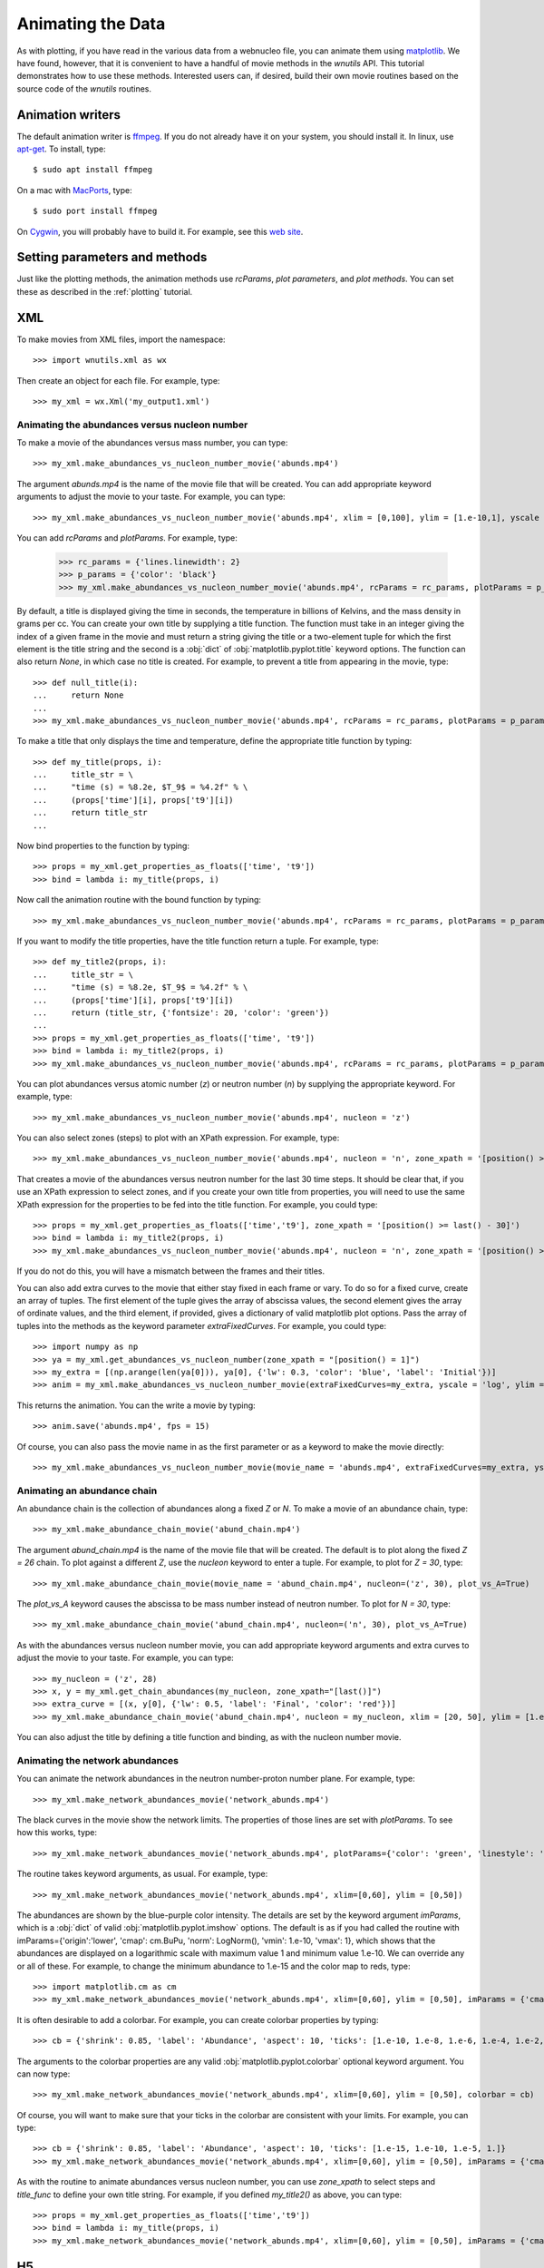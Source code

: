 Animating the Data
==================

As with plotting,
if you have read in the various data from a webnucleo file, you can
animate them using `matplotlib <https://matplotlib.org>`_.
We have found, however, that it is convenient to have a handful of movie
methods in the `wnutils` API.  This tutorial demonstrates how to use these
methods.  Interested users can, if desired, build their own movie routines
based on the source code of the `wnutils` routines.

Animation writers
-----------------

The default animation writer is `ffmpeg <https://ffmpeg.org>`_.  If you
do not already have it on your system, you should install it.  In linux,
use `apt-get <https://en.wikipedia.org/wiki/APT_(Debian)>`_.  To install,
type::

    $ sudo apt install ffmpeg

On a mac with `MacPorts <https://www.macports.org>`_, type::

    $ sudo port install ffmpeg

On `Cygwin <http://cygwin.org>`_, you will probably have to build it.
For example, see this
`web site <http://www.mediaentertainmentinfo.com/2014/01/1-technical-series-how-to-compile-ffmpeg-under-cygwin.html/>`_.

Setting parameters and methods
------------------------------

Just like the plotting methods,
the animation methods use `rcParams`, `plot parameters`, and `plot methods`.
You can set these as described in the :ref:`plotting` tutorial.

XML
---

To make movies from XML files, import the namespace::

    >>> import wnutils.xml as wx

Then create an object for each file.  For example, type::

    >>> my_xml = wx.Xml('my_output1.xml')

Animating the abundances versus nucleon number
..............................................

To make a movie of the abundances versus mass number, you can type::

    >>> my_xml.make_abundances_vs_nucleon_number_movie('abunds.mp4')

The argument `abunds.mp4` is the name of the movie file that will be
created.  You can add appropriate keyword arguments to adjust the movie
to your taste.  For example, you can type::

    >>> my_xml.make_abundances_vs_nucleon_number_movie('abunds.mp4', xlim = [0,100], ylim = [1.e-10,1], yscale = 'log', xlabel = 'A, Mass Number', ylabel = 'Abundance')

You can add `rcParams` and `plotParams`.  For example, type:

    >>> rc_params = {'lines.linewidth': 2}
    >>> p_params = {'color': 'black'}
    >>> my_xml.make_abundances_vs_nucleon_number_movie('abunds.mp4', rcParams = rc_params, plotParams = p_params, xlim = [0,100], ylim = [1.e-10,1], yscale = 'log', xlabel = 'A, Mass Number', ylabel = 'Abundance')

By default, a title is displayed giving the time in seconds, the temperature
in billions of Kelvins, and the mass density in grams per cc.  You can create
your own title by supplying a title function.  The function must take in
an integer giving the index of a given frame in the movie and must return
a string giving the title or a two-element tuple for which the first element
is the title string and the second is a :obj:`dict` of
:obj:`matplotlib.pyplot.title` keyword options.  The function can also return
`None`, in which case no title is created.  For example, to prevent a title
from appearing in the movie, type::

    >>> def null_title(i):
    ...     return None
    ...
    >>> my_xml.make_abundances_vs_nucleon_number_movie('abunds.mp4', rcParams = rc_params, plotParams = p_params, title_func=null_title, xlim = [0,100], ylim = [1.e-10,1], yscale = 'log', xlabel = 'A, Mass Number', ylabel = 'Abundance')

To make a title that only displays the time and temperature, define the
appropriate title function by typing::

    >>> def my_title(props, i):
    ...     title_str = \
    ...     "time (s) = %8.2e, $T_9$ = %4.2f" % \
    ...     (props['time'][i], props['t9'][i])
    ...     return title_str
    ...

Now bind properties to the function by typing::

    >>> props = my_xml.get_properties_as_floats(['time', 't9'])
    >>> bind = lambda i: my_title(props, i)

Now call the animation routine with the bound function by typing::

    >>> my_xml.make_abundances_vs_nucleon_number_movie('abunds.mp4', rcParams = rc_params, plotParams = p_params, title_func=bind, xlim = [0,100], ylim = [1.e-10,1], yscale = 'log', xlabel = 'A, Mass Number', ylabel = 'Abundance')

If you want to modify the title properties, have the title function return
a tuple.  For example, type::

    >>> def my_title2(props, i):
    ...     title_str = \
    ...     "time (s) = %8.2e, $T_9$ = %4.2f" % \
    ...     (props['time'][i], props['t9'][i])
    ...     return (title_str, {'fontsize': 20, 'color': 'green'})
    ...
    >>> props = my_xml.get_properties_as_floats(['time', 't9'])
    >>> bind = lambda i: my_title2(props, i)
    >>> my_xml.make_abundances_vs_nucleon_number_movie('abunds.mp4', rcParams = rc_params, plotParams = p_params, title_func=bind, xlim = [0,100], ylim = [1.e-10,1], yscale = 'log', xlabel = 'A, Mass Number', ylabel = 'Abundance')

You can plot abundances versus atomic number (`z`) or
neutron number (`n`) by supplying the appropriate keyword.  For example,
type::

    >>> my_xml.make_abundances_vs_nucleon_number_movie('abunds.mp4', nucleon = 'z')

You can also select zones (steps) to plot with an XPath expression.  For
example, type::

    >>> my_xml.make_abundances_vs_nucleon_number_movie('abunds.mp4', nucleon = 'n', zone_xpath = '[position() >= last() - 30]')


That creates a movie of the abundances versus neutron number for the last
30 time steps.  It should be clear that, if you use an XPath expression to
select zones, and if you create your own title from properties, you will need
to use the same XPath expression for the properties to be fed into the
title function.  For example, you could type::

    >>> props = my_xml.get_properties_as_floats(['time','t9'], zone_xpath = '[position() >= last() - 30]')
    >>> bind = lambda i: my_title2(props, i)
    >>> my_xml.make_abundances_vs_nucleon_number_movie('abunds.mp4', nucleon = 'n', zone_xpath = '[position() >= last() - 30]', title_func = bind)

If you do not do this, you will have a mismatch between the frames and their
titles.

You can also add extra curves to the movie that either stay fixed in each frame or vary.  To do so for a fixed curve,
create an array of tuples.  The first element of the tuple gives the array
of abscissa values, the second element gives the array of ordinate values,
and the third element, if provided, gives a dictionary of valid matplotlib
plot options.  Pass the array of tuples into the methods as the keyword
parameter `extraFixedCurves`.  For example, you could type::

    >>> import numpy as np
    >>> ya = my_xml.get_abundances_vs_nucleon_number(zone_xpath = "[position() = 1]")
    >>> my_extra = [(np.arange(len(ya[0])), ya[0], {'lw': 0.3, 'color': 'blue', 'label': 'Initial'})]
    >>> anim = my_xml.make_abundances_vs_nucleon_number_movie(extraFixedCurves=my_extra, yscale = 'log', ylim = [1.e-10,1], plotParams={'label': 'Current'}, legend={'loc': 'upper right'})

This returns the animation.  You can the write a movie by typing::

    >>> anim.save('abunds.mp4', fps = 15)

Of course, you can also pass the movie name in as the first parameter or as a
keyword to make the movie directly::

    >>> my_xml.make_abundances_vs_nucleon_number_movie(movie_name = 'abunds.mp4', extraFixedCurves=my_extra, yscale = 'log', ylim = [1.e-10,1], plotParams={'label': 'Current'}, legend={'loc': 'upper right'})

Animating an abundance chain
............................

An abundance chain is the collection of abundances along a fixed `Z` or `N`.
To make a movie of an abundance chain, type::

    >>> my_xml.make_abundance_chain_movie('abund_chain.mp4')

The argument `abund_chain.mp4` is the name of the movie file that will be
created.  The default is to plot along the fixed `Z = 26` chain.  To plot against
a different `Z`, use the `nucleon` keyword to enter a tuple.  For example, to plot
for `Z = 30`, type::

    >>> my_xml.make_abundance_chain_movie(movie_name = 'abund_chain.mp4', nucleon=('z', 30), plot_vs_A=True)

The `plot_vs_A` keyword causes the abscissa to be mass number instead of neutron
number.  To plot for `N = 30`, type::

    >>> my_xml.make_abundance_chain_movie('abund_chain.mp4', nucleon=('n', 30), plot_vs_A=True)

As with the abundances versus nucleon number movie,
you can add appropriate keyword arguments and extra curves to adjust the movie
to your taste.  For example, you can type::

    >>> my_nucleon = ('z', 28)
    >>> x, y = my_xml.get_chain_abundances(my_nucleon, zone_xpath="[last()]")
    >>> extra_curve = [(x, y[0], {'lw': 0.5, 'label': 'Final', 'color': 'red'})]
    >>> my_xml.make_abundance_chain_movie('abund_chain.mp4', nucleon = my_nucleon, xlim = [20, 50], ylim = [1.e-10,1], yscale = 'log', xlabel = 'N, Neutron Number', ylabel = 'Abundance', extraFixedCurves = extra_curve, plotParams = {'label': 'Current'}, legend={'loc': 'upper right'})

You can also adjust the title by defining a title function and binding, as with the
nucleon number movie.

Animating the network abundances
................................

You can animate the network abundances in the neutron number-proton number
plane.  For example, type::

    >>> my_xml.make_network_abundances_movie('network_abunds.mp4')

The black curves in the movie show the network limits.  The properties of
those lines are set with `plotParams`.  To see how this works, type::

    >>> my_xml.make_network_abundances_movie('network_abunds.mp4', plotParams={'color': 'green', 'linestyle': 'dotted'})

The routine takes keyword arguments, as usual.  For example, type::

    >>> my_xml.make_network_abundances_movie('network_abunds.mp4', xlim=[0,60], ylim = [0,50])

The abundances are shown by the blue-purple color intensity.  The details
are set by the keyword argument `imParams`, which is a :obj:`dict` of
valid :obj:`matplotlib.pyplot.imshow` options.  The default is as if you
had called the routine with imParams={'origin':'lower', 'cmap': cm.BuPu,
'norm': LogNorm(), 'vmin': 1.e-10, 'vmax': 1}, which shows that the abundances
are displayed on a logarithmic scale with maximum value 1 and minimum value
1.e-10.  We can override any or all of these.  For example, to change the
minimum abundance to 1.e-15 and the color map to reds, type::

    >>> import matplotlib.cm as cm
    >>> my_xml.make_network_abundances_movie('network_abunds.mp4', xlim=[0,60], ylim = [0,50], imParams = {'cmap': cm.Reds, 'vmin': 1.e-15})

It is often desirable to add a colorbar.  For example, you can create
colorbar properties by typing::

    >>> cb = {'shrink': 0.85, 'label': 'Abundance', 'aspect': 10, 'ticks': [1.e-10, 1.e-8, 1.e-6, 1.e-4, 1.e-2, 1.]}

The arguments to the colorbar properties are any valid
:obj:`matplotlib.pyplot.colorbar` optional keyword argument.  You can now
type::

    >>> my_xml.make_network_abundances_movie('network_abunds.mp4', xlim=[0,60], ylim = [0,50], colorbar = cb)

Of course, you will want to make sure that your ticks in the colorbar are
consistent with your limits.  For example, you can type::

    >>> cb = {'shrink': 0.85, 'label': 'Abundance', 'aspect': 10, 'ticks': [1.e-15, 1.e-10, 1.e-5, 1.]}
    >>> my_xml.make_network_abundances_movie('network_abunds.mp4', xlim=[0,60], ylim = [0,50], imParams = {'cmap': cm.Reds, 'vmin': 1.e-15}, colorbar = cb)

As with the routine to animate abundances versus nucleon number, you can
use `zone_xpath` to select steps and `title_func` to define your own title
string.  For example, if you defined `my_title2()` as above, you can type::

    >>> props = my_xml.get_properties_as_floats(['time','t9'])
    >>> bind = lambda i: my_title(props, i)
    >>> my_xml.make_network_abundances_movie('network_abunds.mp4', xlim=[0,60], ylim = [0,50], imParams = {'cmap': cm.Reds, 'vmin': 1.e-15}, colorbar = cb, title_func = bind)
	
H5
--

To make movies from HDF5 files, import the namespace::

    >>> import wnutils.h5 as w5

Then create an object for each file.  For example, type::

    >>> my_h5 = w5.H5('my_output1.h5')

Animating the mass fractions in zones
.....................................

Most commonly one writes out HDF5 files for multi-zone network calculations.
The output in `my_output1.h5` and `my_output2.h5` is for one-dimensional
multi-zone network calculations in which matter burns in the individual
zones and mixes between the zones.  In such calculations, one generally
wants to see the evolution of the mass fractions
in the zones as a function of time.  To see an example of how you can do this,
type::

    >>> my_h5.make_mass_fractions_movie(['o16','ne20'], 'mass_fracs.mp4')

This creates a movie `mass_fracs.mp4` of o16 and ne20 in the zones as a
function of time.  The
x axis shows zone indices.  The y axis gives mass fractions.  The scale
of the y axis changes.  Since you probably want that fixed, call with
keyword arguments.  For example, you can type::

    >>> my_h5.make_mass_fractions_movie(['o16','ne20'], 'mass_fracs.mp4', ylim = [1.e-10,1], yscale = 'log', ylabel = 'Mass Fraction')

To keep the legend from moving, call with the `legend` keyword.  For example,
type::

    >>> my_h5.make_mass_fractions_movie(['o16','ne20'], 'mass_fracs.mp4', ylim = [1.e-10,1], yscale = 'log', ylabel = 'Mass Fraction', legend={'loc': 'lower right'})

To use your own title, define a title function as before.  For example,
to change from seconds to years, type::

    >>> def my_time_title(props, i):
    ...     title_str = "time (yr) = %8.2e" % (props['time'][i] / 3.15e7)
    ...     return title_str
    ... 

Next, bind data to the function by typing::

    >>> zone = ('0','0','0')
    >>> props = my_h5.get_zone_properties_in_groups_as_floats( zone, ['time'] )
    >>> bind = lambda i: my_time_title(props, i)

Now you can call the routine with the title function by typing::

    >>> my_h5.make_mass_fractions_movie(['o16','ne20'], 'mass_fracs.mp4', ylim = [1.e-10,1], yscale = 'log', ylabel = 'Mass Fraction', legend={'loc': 'lower right'}, title_func=bind, use_latex_names=True)

This example also labels the species with superscripts for the species
mass number.

You can also plot the zone abundances against a zone property.  Since each
zone in `my_output1.h5` has a temperature, you can plot against that by typing::

    >>> my_h5.make_mass_fractions_movie(['o16','ne20'], 'mass_fracs.mp4', property='t9', ylim = [1.e-10,1], yscale = 'log', ylabel = 'Mass Fraction', legend={'loc': 'lower right'}, title_func=bind, use_latex_names=True, xlim=[0.3,0], xlabel='$T_9$')

Notice the `xlim` to get the temperatures oriented correctly with zone index.

As with other movies, you can call the routine with `rcParams` and `plotParams`,
as desired.
